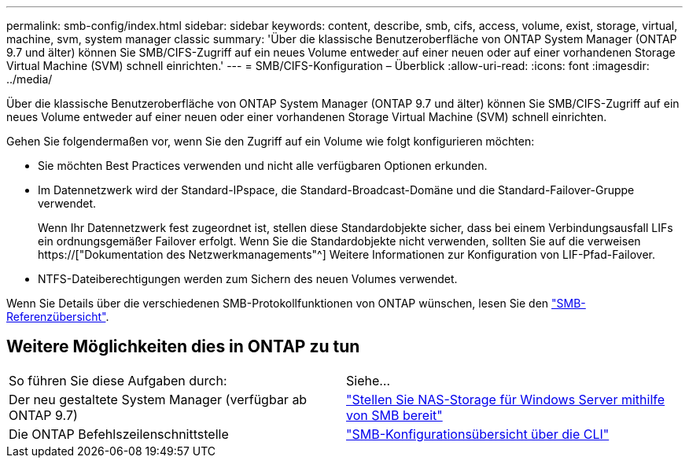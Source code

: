 ---
permalink: smb-config/index.html 
sidebar: sidebar 
keywords: content, describe, smb, cifs, access, volume, exist, storage, virtual, machine, svm, system manager classic 
summary: 'Über die klassische Benutzeroberfläche von ONTAP System Manager (ONTAP 9.7 und älter) können Sie SMB/CIFS-Zugriff auf ein neues Volume entweder auf einer neuen oder auf einer vorhandenen Storage Virtual Machine (SVM) schnell einrichten.' 
---
= SMB/CIFS-Konfiguration – Überblick
:allow-uri-read: 
:icons: font
:imagesdir: ../media/


[role="lead"]
Über die klassische Benutzeroberfläche von ONTAP System Manager (ONTAP 9.7 und älter) können Sie SMB/CIFS-Zugriff auf ein neues Volume entweder auf einer neuen oder einer vorhandenen Storage Virtual Machine (SVM) schnell einrichten.

Gehen Sie folgendermaßen vor, wenn Sie den Zugriff auf ein Volume wie folgt konfigurieren möchten:

* Sie möchten Best Practices verwenden und nicht alle verfügbaren Optionen erkunden.
* Im Datennetzwerk wird der Standard-IPspace, die Standard-Broadcast-Domäne und die Standard-Failover-Gruppe verwendet.
+
Wenn Ihr Datennetzwerk fest zugeordnet ist, stellen diese Standardobjekte sicher, dass bei einem Verbindungsausfall LIFs ein ordnungsgemäßer Failover erfolgt. Wenn Sie die Standardobjekte nicht verwenden, sollten Sie auf die verweisen https://["Dokumentation des Netzwerkmanagements"^] Weitere Informationen zur Konfiguration von LIF-Pfad-Failover.

* NTFS-Dateiberechtigungen werden zum Sichern des neuen Volumes verwendet.


Wenn Sie Details über die verschiedenen SMB-Protokollfunktionen von ONTAP wünschen, lesen Sie den link:https://docs.netapp.com/us-en/ontap/smb-admin/index.html["SMB-Referenzübersicht"^].



== Weitere Möglichkeiten dies in ONTAP zu tun

|===


| So führen Sie diese Aufgaben durch: | Siehe... 


| Der neu gestaltete System Manager (verfügbar ab ONTAP 9.7) | link:https://docs.netapp.com/us-en/ontap/task_nas_provision_windows_smb.html["Stellen Sie NAS-Storage für Windows Server mithilfe von SMB bereit"^] 


| Die ONTAP Befehlszeilenschnittstelle | link:https://docs.netapp.com/us-en/ontap/smb-config/index.html["SMB-Konfigurationsübersicht über die CLI"^] 
|===